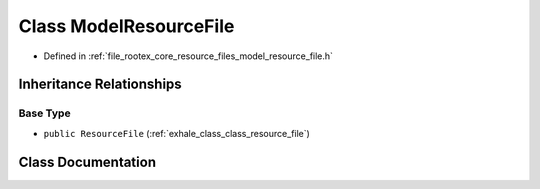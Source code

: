 .. _exhale_class_class_model_resource_file:

Class ModelResourceFile
=======================

- Defined in :ref:`file_rootex_core_resource_files_model_resource_file.h`


Inheritance Relationships
-------------------------

Base Type
*********

- ``public ResourceFile`` (:ref:`exhale_class_class_resource_file`)


Class Documentation
-------------------


.. doxygenclass:: ModelResourceFile
   :members:
   :protected-members:
   :undoc-members: